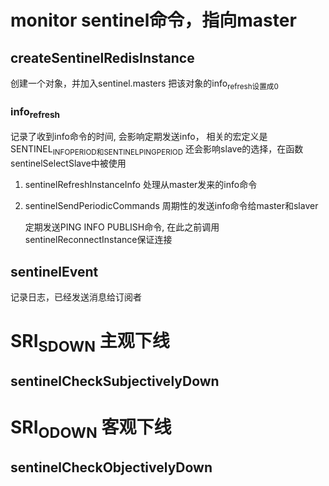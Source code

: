 * monitor  sentinel命令，指向master
** createSentinelRedisInstance
创建一个对象，并加入sentinel.masters
把该对象的info_refresh设置成0
*** info_refresh
记录了收到info命令的时间, 会影响定期发送info，
相关的宏定义是SENTINEL_INFO_PERIOD和SENTINEL_PING_PERIOD
还会影响slave的选择，在函数sentinelSelectSlave中被使用
**** sentinelRefreshInstanceInfo  处理从master发来的info命令

**** sentinelSendPeriodicCommands 周期性的发送info命令给master和slaver
定期发送PING INFO PUBLISH命令, 在此之前调用sentinelReconnectInstance保证连接

** sentinelEvent
记录日志，已经发送消息给订阅者

* SRI_S_DOWN   主观下线
** sentinelCheckSubjectivelyDown

* SRI_O_DOWN   客观下线
** sentinelCheckObjectivelyDown
